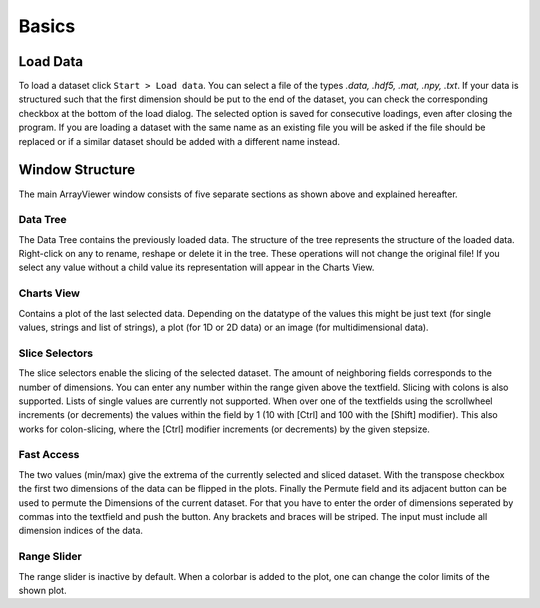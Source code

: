 Basics
######

.. _load_data:

Load Data
*********
To load a dataset click ``Start > Load data``. You can select a file of the types *.data, .hdf5, .mat, .npy, .txt*. If your data is structured such that the first dimension should be put to the end of the dataset, you can check the corresponding checkbox at the bottom of the load dialog. The selected option is saved for consecutive loadings, even after closing the program. If you are loading a dataset with the same name as an existing file you will be asked if the file should be replaced or if a similar dataset should be added with a different name instead.

Window Structure
****************
.. image:: aview.png

The main ArrayViewer window consists of five separate sections as shown above and explained hereafter.

Data Tree
=========
The Data Tree contains the previously loaded data. The structure of the tree represents the structure of the loaded data. Right-click on any to rename, reshape or delete it in the tree. These operations will not change the original file! If you select any value without a child value its representation will appear in the Charts View.

Charts View
===========
Contains a plot of the last selected data. Depending on the datatype of the values this might be just text (for single values, strings and list of strings), a plot (for 1D or 2D data) or an image (for multidimensional data).

Slice Selectors
===============
The slice selectors enable the slicing of the selected dataset. The amount of neighboring fields corresponds to the number of dimensions. You can enter any number within the range given above the textfield. Slicing with colons is also supported. Lists of single values are currently not supported. When over one of the textfields using the scrollwheel increments (or decrements) the values within the field by 1 (10 with [Ctrl] and 100 with the [Shift] modifier). This also works for colon-slicing, where the [Ctrl] modifier increments (or decrements) by the given stepsize.

Fast Access
===========
The two values (min/max) give the extrema of the currently selected and sliced dataset.
With the transpose checkbox the first two dimensions of the data can be flipped in the plots.
Finally the Permute field and its adjacent button can be used to permute the Dimensions of the current dataset. For that you have to enter the order of dimensions seperated by commas into the textfield and push the button. Any brackets and braces will be striped. The input must include all dimension indices of the data.

Range Slider
============
The range slider is inactive by default. When a colorbar is added to the plot, one can change the color limits of the shown plot.

